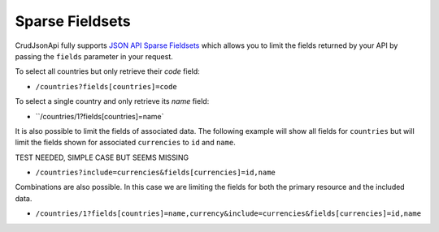 Sparse Fieldsets
================

CrudJsonApi fully supports
`JSON API Sparse Fieldsets <http://jsonapi.org/format/#fetching-sparse-fieldsets>`_
which allows you to limit the fields returned by your API by passing the ``fields`` parameter
in your request.

To select all countries but only retrieve their `code` field:

- ``/countries?fields[countries]=code``

To select a single country and only retrieve its `name` field:

- ``/countries/1?fields[countries]=name`

It is also possible to limit the fields of associated data. The following example will
show all fields for ``countries`` but will limit the fields shown for associated ``currencies``
to ``id`` and ``name``.

TEST NEEDED, SIMPLE CASE BUT SEEMS MISSING

- ``/countries?include=currencies&fields[currencies]=id,name``

Combinations are also possible. In this case we are limiting the fields for both the primary
resource and the included data.

- ``/countries/1?fields[countries]=name,currency&include=currencies&fields[currencies]=id,name``
